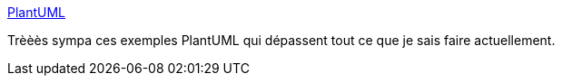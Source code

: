 :jbake-type: post
:jbake-status: published
:jbake-title: PlantUML
:jbake-tags: plantuml,documentation,style,_mois_juin,_année_2018
:jbake-date: 2018-06-10
:jbake-depth: ../
:jbake-uri: shaarli/1528637716000.adoc
:jbake-source: https://nicolas-delsaux.hd.free.fr/Shaarli?searchterm=https%3A%2F%2Fgroovy-lang.gitlab.io%2F101-scripts%2Fasciidoctor%2Fplantuml.html&searchtags=plantuml+documentation+style+_mois_juin+_ann%C3%A9e_2018
:jbake-style: shaarli

https://groovy-lang.gitlab.io/101-scripts/asciidoctor/plantuml.html[PlantUML]

Trèèès sympa ces exemples PlantUML qui dépassent tout ce que je sais faire actuellement.
